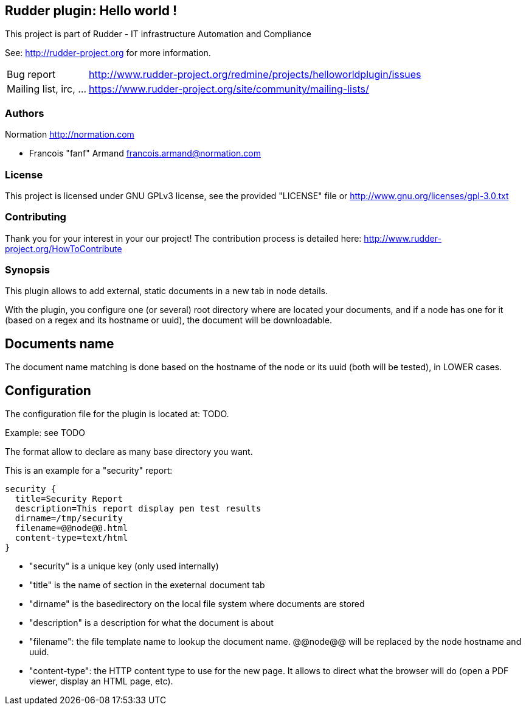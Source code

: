 Rudder plugin: Hello world !
----------------------------

This project is part of Rudder - IT infrastructure Automation and Compliance 
 
See: http://rudder-project.org for more information. 

[horizontal]
Bug report:: http://www.rudder-project.org/redmine/projects/helloworldplugin/issues
Mailing list, irc, ...:: https://www.rudder-project.org/site/community/mailing-lists/

=== Authors

Normation http://normation.com

- Francois "fanf" Armand francois.armand@normation.com

=== License

This project is licensed under GNU GPLv3 license, 
see the provided "LICENSE" file  or 
http://www.gnu.org/licenses/gpl-3.0.txt

=== Contributing

Thank you for your interest in your our project!
The contribution process is detailed here: 
http://www.rudder-project.org/HowToContribute

=== Synopsis

This plugin allows to add external, static documents in a new tab in node details. 

With the plugin, you configure one (or several) root directory where are located 
your documents, and if a node has one for it (based on a regex and its hostname or uuid), 
the document will be downloadable.  

== Documents name

The document name matching is done based on the hostname of the node or
its uuid (both will be tested), in LOWER cases. 

== Configuration

The configuration file for the plugin is located at: TODO. 

Example: see TODO

The format allow to declare as many base directory you want. 

This is an example for a "security" report:

    security {
      title=Security Report
      description=This report display pen test results
      dirname=/tmp/security
      filename=@@node@@.html
      content-type=text/html
    }

- "security" is a unique key (only used internally)
- "title" is the name of section in the exeternal document tab
- "dirname" is the basedirectory on the local file system where documents are stored
- "description" is a description for what the document is about
- "filename": the file template name to lookup the document name. @@node@@ will
              be replaced by the node hostname and uuid. 
- "content-type": the HTTP content type to use for the new page. It allows to 
                 direct what the browser will do (open a PDF viewer, display 
                 an HTML page, etc). 



